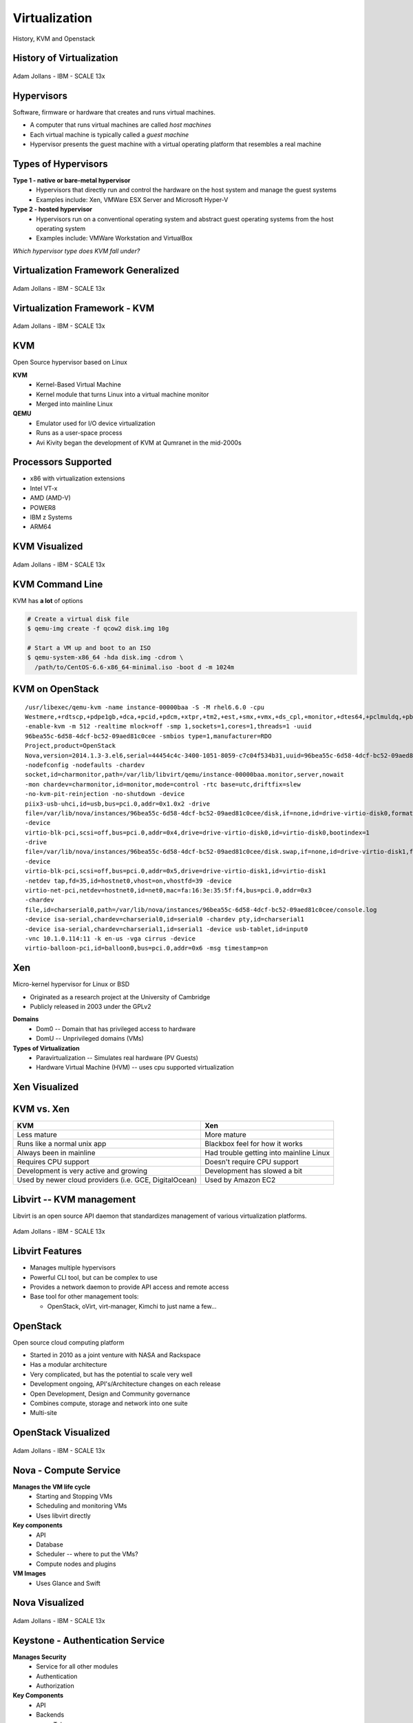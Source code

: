 .. _23_virtualization:

Virtualization
==============

History, KVM and Openstack

History of Virtualization
-------------------------

.. figure:: ../_static/virtualization-history.png
  :width: 100%
  :align: center

  Adam Jollans - IBM - SCALE 13x

Hypervisors
-----------

Software, firmware or hardware that creates and runs virtual machines.

* A computer that runs virtual machines are called *host machines*
* Each virtual machine is typically called a *guest machine*
* Hypervisor presents the guest machine with a virtual operating platform that
  resembles a real machine

Types of Hypervisors
--------------------

**Type 1 - native or bare-metal hypervisor**
  * Hypervisors that directly run and control the hardware on the host system and
    manage the guest systems
  * Examples include: Xen, VMWare ESX Server and Microsoft Hyper-V

**Type 2 - hosted hypervisor**
  * Hypervisors run on a conventional operating system and abstract guest
    operating systems from the host operating system
  * Examples include: VMWare Workstation and VirtualBox

*Which hypervisor type does KVM fall under?*

Virtualization Framework Generalized
------------------------------------

.. figure:: ../_static/virt-framework.png
  :width: 100%
  :align: center

  Adam Jollans - IBM - SCALE 13x

Virtualization Framework - KVM
------------------------------

.. figure:: ../_static/virt-kvm.png
  :width: 100%
  :align: center

  Adam Jollans - IBM - SCALE 13x

KVM
---

Open Source hypervisor based on Linux

**KVM**
  * Kernel-Based Virtual Machine
  * Kernel module that turns Linux into a virtual machine monitor
  * Merged into mainline Linux

**QEMU**
  * Emulator used for I/O device virtualization
  * Runs as a user-space process
  * Avi Kivity began the development of KVM at Qumranet in the mid-2000s

Processors Supported
--------------------

* x86 with virtualization extensions
* Intel VT-x
* AMD (AMD-V)
* POWER8
* IBM z Systems
* ARM64

KVM Visualized
--------------

.. figure:: ../_static/kvm-layers.png
  :width: 100%
  :align: center

  Adam Jollans - IBM - SCALE 13x

KVM Command Line
----------------

KVM has **a lot** of options

.. code-block:: bash

  # Create a virtual disk file
  $ qemu-img create -f qcow2 disk.img 10g

  # Start a VM up and boot to an ISO
  $ qemu-system-x86_64 -hda disk.img -cdrom \
    /path/to/CentOS-6.6-x86_64-minimal.iso -boot d -m 1024m

KVM on OpenStack
----------------

.. rst-class:: codeblock-sm

::

  /usr/libexec/qemu-kvm -name instance-00000baa -S -M rhel6.6.0 -cpu
  Westmere,+rdtscp,+pdpe1gb,+dca,+pcid,+pdcm,+xtpr,+tm2,+est,+smx,+vmx,+ds_cpl,+monitor,+dtes64,+pclmuldq,+pbe,+tm,+ht,+ss,+acpi,+ds,+vme
  -enable-kvm -m 512 -realtime mlock=off -smp 1,sockets=1,cores=1,threads=1 -uuid
  96bea55c-6d58-4dcf-bc52-09aed81c0cee -smbios type=1,manufacturer=RDO
  Project,product=OpenStack
  Nova,version=2014.1.3-3.el6,serial=44454c4c-3400-1051-8059-c7c04f534b31,uuid=96bea55c-6d58-4dcf-bc52-09aed81c0cee
  -nodefconfig -nodefaults -chardev
  socket,id=charmonitor,path=/var/lib/libvirt/qemu/instance-00000baa.monitor,server,nowait
  -mon chardev=charmonitor,id=monitor,mode=control -rtc base=utc,driftfix=slew
  -no-kvm-pit-reinjection -no-shutdown -device
  piix3-usb-uhci,id=usb,bus=pci.0,addr=0x1.0x2 -drive
  file=/var/lib/nova/instances/96bea55c-6d58-4dcf-bc52-09aed81c0cee/disk,if=none,id=drive-virtio-disk0,format=qcow2,cache=none
  -device
  virtio-blk-pci,scsi=off,bus=pci.0,addr=0x4,drive=drive-virtio-disk0,id=virtio-disk0,bootindex=1
  -drive
  file=/var/lib/nova/instances/96bea55c-6d58-4dcf-bc52-09aed81c0cee/disk.swap,if=none,id=drive-virtio-disk1,format=qcow2,cache=none
  -device
  virtio-blk-pci,scsi=off,bus=pci.0,addr=0x5,drive=drive-virtio-disk1,id=virtio-disk1
  -netdev tap,fd=35,id=hostnet0,vhost=on,vhostfd=39 -device
  virtio-net-pci,netdev=hostnet0,id=net0,mac=fa:16:3e:35:5f:f4,bus=pci.0,addr=0x3
  -chardev
  file,id=charserial0,path=/var/lib/nova/instances/96bea55c-6d58-4dcf-bc52-09aed81c0cee/console.log
  -device isa-serial,chardev=charserial0,id=serial0 -chardev pty,id=charserial1
  -device isa-serial,chardev=charserial1,id=serial1 -device usb-tablet,id=input0
  -vnc 10.1.0.114:11 -k en-us -vga cirrus -device
  virtio-balloon-pci,id=balloon0,bus=pci.0,addr=0x6 -msg timestamp=on

Xen
---

Micro-kernel hypervisor for Linux or BSD

* Originated as a research project at the University of Cambridge
* Publicly released in 2003 under the GPLv2

**Domains**
  * Dom0 -- Domain that has privileged access to hardware
  * DomU -- Unprivileged domains (VMs)

**Types of Virtualization**
  * Paravirtualization -- Simulates real hardware (PV Guests)
  * Hardware Virtual Machine (HVM) -- uses cpu supported virtualization

Xen Visualized
---------------

.. figure:: ../_static/xen.png
  :width: 100%
  :align: center

KVM vs. Xen
-----------

.. csv-table::
  :header: KVM, Xen

  Less mature, More mature
  Runs like a normal unix app, Blackbox feel for how it works
  Always been in mainline, Had trouble getting into mainline Linux
  Requires CPU support, Doesn't require CPU support
  Development is very active and growing, Development has slowed a bit
  "Used by newer cloud providers (i.e. GCE, DigitalOcean)", "Used by Amazon EC2"

Libvirt -- KVM management
-------------------------

Libvirt is an open source API daemon that standardizes management of various
virtualization platforms.

.. figure:: ../_static/libvirt.png
  :width: 60%
  :align: center

  Adam Jollans - IBM - SCALE 13x

Libvirt Features
----------------

* Manages multiple hypervisors
* Powerful CLI tool, but can be complex to use
* Provides a network daemon to provide API access and remote access
* Base tool for other management tools:

  * OpenStack, oVirt, virt-manager, Kimchi to just name a few...

OpenStack
---------

Open source cloud computing platform

* Started in 2010 as a joint venture with NASA and Rackspace
* Has a modular architecture
* Very complicated, but has the potential to scale very well
* Development ongoing, API's/Architecture changes on each release
* Open Development, Design and Community governance
* Combines compute, storage and network into one suite
* Multi-site

OpenStack Visualized
--------------------

.. figure:: ../_static/openstack.png
  :width: 100%
  :align: center

  Adam Jollans - IBM - SCALE 13x

Nova - Compute Service
----------------------

**Manages the VM life cycle**
  * Starting and Stopping VMs
  * Scheduling and monitoring VMs
  * Uses libvirt directly

**Key components**
  * API
  * Database
  * Scheduler -- where to put the VMs?
  * Compute nodes and plugins

**VM Images**
  * Uses Glance and Swift

Nova Visualized
---------------

.. figure:: ../_static/nova.png
  :width: 70%
  :align: center

  Adam Jollans - IBM - SCALE 13x

Keystone - Authentication Service
---------------------------------

**Manages Security**
  * Service for all other modules
  * Authentication
  * Authorization

**Key Components**
  * API
  * Backends

    * Token
    * Catalog
    * Policy
    * Identity

Keystone Visualized
-------------------

.. figure:: ../_static/keystone.png
  :width: 70%
  :align: center

  Adam Jollans - IBM - SCALE 13x

Cinder - Block Storage Service
------------------------------

**Manages persistent block storage**
  * Provides volumes to running instances
  * Pluggable driver architecture

    * LVM, iSCSI and other storage backends

  * Can provide High Availability depending on implementation

**Key Components**
  * API, Queue
  * Database, Scheduler
  * Storage plug-ins

**Authentication**
  * Keystone

Cinder Visualized
-------------------

.. figure:: ../_static/cinder.png
  :width: 50%
  :align: center

  Adam Jollans - IBM - SCALE 13x

Neutron - Networking Service
----------------------------

**Manages Networking Connectivity**
  * Provides networking as a service for VMs
  * Pluggable driver architecture
  * Flat Networks / VLANs
  * Floating IPs
  * Software Defined Networking (SDN)

**Key Components**
  * API, Queue
  * Database, Scheduler
  * Agent, Networking plug-ins

**Authentication**
  * Keystone

Neutron Visualized
-------------------

.. figure:: ../_static/neutron.png
  :width: 45%
  :align: center

  Adam Jollans - IBM - SCALE 13x

Glance - Image Service
----------------------

**Manages VM Images**
  * Catalog of images
  * Search and registration
  * Fetch and delivery

**Key components**
  * API, Registry
  * Database

**Authentication**
  * Keystone

**Storage of VM Images**
  * Swift
  * Local file system

Glance Visualized
-----------------

.. figure:: ../_static/glance.png
  :width: 70%
  :align: center

  Adam Jollans - IBM - SCALE 13x

Swift - Object Storage Service
------------------------------

**Manages Unstructured Object Storage**
  * Highly Scalable
  * Durable - three times replication
  * Distributed

**Key Components**
  * Proxy / API
  * Rings

    * Accounts, Containers and Objects

  * Data stores

**Authentication**
  * Keystone

Swift Visualized
----------------

.. figure:: ../_static/swift.png
  :width: 50%
  :align: center

  Adam Jollans - IBM - SCALE 13x

Provision a VM on OpenStack
----------------------------

.. figure:: ../_static/openstack-provision.png
  :width: 100%
  :align: center

  Adam Jollans - IBM - SCALE 13x

References
----------

* `KVM, OpenStack, and the Open Cloud -- Adam Jollans`__

.. __: http://www.socallinuxexpo.org/scale/13x/presentations/kvm-openstack-and-open-cloud
